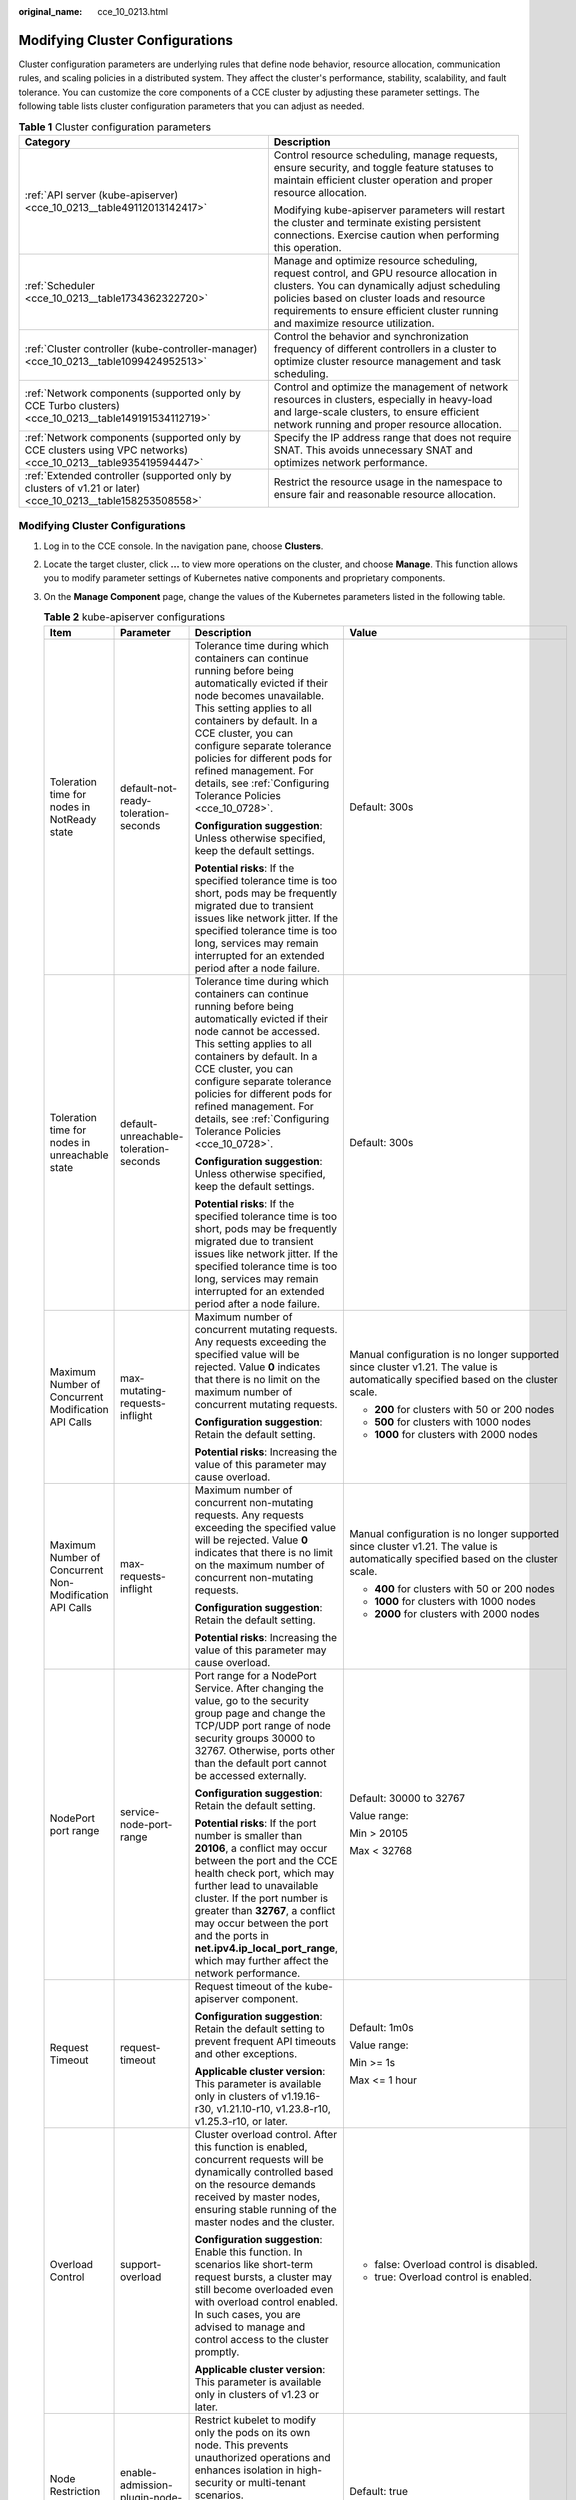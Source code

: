 :original_name: cce_10_0213.html

.. _cce_10_0213:

Modifying Cluster Configurations
================================

Cluster configuration parameters are underlying rules that define node behavior, resource allocation, communication rules, and scaling policies in a distributed system. They affect the cluster's performance, stability, scalability, and fault tolerance. You can customize the core components of a CCE cluster by adjusting these parameter settings. The following table lists cluster configuration parameters that you can adjust as needed.

.. table:: **Table 1** Cluster configuration parameters

   +----------------------------------------------------------------------------------------------------------------+---------------------------------------------------------------------------------------------------------------------------------------------------------------------------------------------------------------------------------------------------------------------------+
   | Category                                                                                                       | Description                                                                                                                                                                                                                                                               |
   +================================================================================================================+===========================================================================================================================================================================================================================================================================+
   | :ref:`API server (kube-apiserver) <cce_10_0213__table49112013142417>`                                          | Control resource scheduling, manage requests, ensure security, and toggle feature statuses to maintain efficient cluster operation and proper resource allocation.                                                                                                        |
   |                                                                                                                |                                                                                                                                                                                                                                                                           |
   |                                                                                                                | Modifying kube-apiserver parameters will restart the cluster and terminate existing persistent connections. Exercise caution when performing this operation.                                                                                                              |
   +----------------------------------------------------------------------------------------------------------------+---------------------------------------------------------------------------------------------------------------------------------------------------------------------------------------------------------------------------------------------------------------------------+
   | :ref:`Scheduler <cce_10_0213__table1734362322720>`                                                             | Manage and optimize resource scheduling, request control, and GPU resource allocation in clusters. You can dynamically adjust scheduling policies based on cluster loads and resource requirements to ensure efficient cluster running and maximize resource utilization. |
   +----------------------------------------------------------------------------------------------------------------+---------------------------------------------------------------------------------------------------------------------------------------------------------------------------------------------------------------------------------------------------------------------------+
   | :ref:`Cluster controller (kube-controller-manager) <cce_10_0213__table1099424952513>`                          | Control the behavior and synchronization frequency of different controllers in a cluster to optimize cluster resource management and task scheduling.                                                                                                                     |
   +----------------------------------------------------------------------------------------------------------------+---------------------------------------------------------------------------------------------------------------------------------------------------------------------------------------------------------------------------------------------------------------------------+
   | :ref:`Network components (supported only by CCE Turbo clusters) <cce_10_0213__table149191534112719>`           | Control and optimize the management of network resources in clusters, especially in heavy-load and large-scale clusters, to ensure efficient network running and proper resource allocation.                                                                              |
   +----------------------------------------------------------------------------------------------------------------+---------------------------------------------------------------------------------------------------------------------------------------------------------------------------------------------------------------------------------------------------------------------------+
   | :ref:`Network components (supported only by CCE clusters using VPC networks) <cce_10_0213__table935419594447>` | Specify the IP address range that does not require SNAT. This avoids unnecessary SNAT and optimizes network performance.                                                                                                                                                  |
   +----------------------------------------------------------------------------------------------------------------+---------------------------------------------------------------------------------------------------------------------------------------------------------------------------------------------------------------------------------------------------------------------------+
   | :ref:`Extended controller (supported only by clusters of v1.21 or later) <cce_10_0213__table158253508558>`     | Restrict the resource usage in the namespace to ensure fair and reasonable resource allocation.                                                                                                                                                                           |
   +----------------------------------------------------------------------------------------------------------------+---------------------------------------------------------------------------------------------------------------------------------------------------------------------------------------------------------------------------------------------------------------------------+


Modifying Cluster Configurations
--------------------------------

#. Log in to the CCE console. In the navigation pane, choose **Clusters**.

#. Locate the target cluster, click **...** to view more operations on the cluster, and choose **Manage**. This function allows you to modify parameter settings of Kubernetes native components and proprietary components.

#. On the **Manage Component** page, change the values of the Kubernetes parameters listed in the following table.

   .. _cce_10_0213__table49112013142417:

   .. table:: **Table 2** kube-apiserver configurations

      +---------------------------------------------------------+----------------------------------------------------+---------------------------------------------------------------------------------------------------------------------------------------------------------------------------------------------------------------------------------------------------------------------------------------------------------------------------------------------------------------------------------+-----------------------------------------------------------------------------------------------------------------------------------+
      | Item                                                    | Parameter                                          | Description                                                                                                                                                                                                                                                                                                                                                                     | Value                                                                                                                             |
      +=========================================================+====================================================+=================================================================================================================================================================================================================================================================================================================================================================================+===================================================================================================================================+
      | Toleration time for nodes in NotReady state             | default-not-ready-toleration-seconds               | Tolerance time during which containers can continue running before being automatically evicted if their node becomes unavailable. This setting applies to all containers by default. In a CCE cluster, you can configure separate tolerance policies for different pods for refined management. For details, see :ref:`Configuring Tolerance Policies <cce_10_0728>`.           | Default: 300s                                                                                                                     |
      |                                                         |                                                    |                                                                                                                                                                                                                                                                                                                                                                                 |                                                                                                                                   |
      |                                                         |                                                    | **Configuration suggestion**: Unless otherwise specified, keep the default settings.                                                                                                                                                                                                                                                                                            |                                                                                                                                   |
      |                                                         |                                                    |                                                                                                                                                                                                                                                                                                                                                                                 |                                                                                                                                   |
      |                                                         |                                                    | **Potential risks**: If the specified tolerance time is too short, pods may be frequently migrated due to transient issues like network jitter. If the specified tolerance time is too long, services may remain interrupted for an extended period after a node failure.                                                                                                       |                                                                                                                                   |
      +---------------------------------------------------------+----------------------------------------------------+---------------------------------------------------------------------------------------------------------------------------------------------------------------------------------------------------------------------------------------------------------------------------------------------------------------------------------------------------------------------------------+-----------------------------------------------------------------------------------------------------------------------------------+
      | Toleration time for nodes in unreachable state          | default-unreachable-toleration-seconds             | Tolerance time during which containers can continue running before being automatically evicted if their node cannot be accessed. This setting applies to all containers by default. In a CCE cluster, you can configure separate tolerance policies for different pods for refined management. For details, see :ref:`Configuring Tolerance Policies <cce_10_0728>`.            | Default: 300s                                                                                                                     |
      |                                                         |                                                    |                                                                                                                                                                                                                                                                                                                                                                                 |                                                                                                                                   |
      |                                                         |                                                    | **Configuration suggestion**: Unless otherwise specified, keep the default settings.                                                                                                                                                                                                                                                                                            |                                                                                                                                   |
      |                                                         |                                                    |                                                                                                                                                                                                                                                                                                                                                                                 |                                                                                                                                   |
      |                                                         |                                                    | **Potential risks**: If the specified tolerance time is too short, pods may be frequently migrated due to transient issues like network jitter. If the specified tolerance time is too long, services may remain interrupted for an extended period after a node failure.                                                                                                       |                                                                                                                                   |
      +---------------------------------------------------------+----------------------------------------------------+---------------------------------------------------------------------------------------------------------------------------------------------------------------------------------------------------------------------------------------------------------------------------------------------------------------------------------------------------------------------------------+-----------------------------------------------------------------------------------------------------------------------------------+
      | Maximum Number of Concurrent Modification API Calls     | max-mutating-requests-inflight                     | Maximum number of concurrent mutating requests. Any requests exceeding the specified value will be rejected. Value **0** indicates that there is no limit on the maximum number of concurrent mutating requests.                                                                                                                                                                | Manual configuration is no longer supported since cluster v1.21. The value is automatically specified based on the cluster scale. |
      |                                                         |                                                    |                                                                                                                                                                                                                                                                                                                                                                                 |                                                                                                                                   |
      |                                                         |                                                    | **Configuration suggestion**: Retain the default setting.                                                                                                                                                                                                                                                                                                                       | -  **200** for clusters with 50 or 200 nodes                                                                                      |
      |                                                         |                                                    |                                                                                                                                                                                                                                                                                                                                                                                 | -  **500** for clusters with 1000 nodes                                                                                           |
      |                                                         |                                                    | **Potential risks**: Increasing the value of this parameter may cause overload.                                                                                                                                                                                                                                                                                                 | -  **1000** for clusters with 2000 nodes                                                                                          |
      +---------------------------------------------------------+----------------------------------------------------+---------------------------------------------------------------------------------------------------------------------------------------------------------------------------------------------------------------------------------------------------------------------------------------------------------------------------------------------------------------------------------+-----------------------------------------------------------------------------------------------------------------------------------+
      | Maximum Number of Concurrent Non-Modification API Calls | max-requests-inflight                              | Maximum number of concurrent non-mutating requests. Any requests exceeding the specified value will be rejected. Value **0** indicates that there is no limit on the maximum number of concurrent non-mutating requests.                                                                                                                                                        | Manual configuration is no longer supported since cluster v1.21. The value is automatically specified based on the cluster scale. |
      |                                                         |                                                    |                                                                                                                                                                                                                                                                                                                                                                                 |                                                                                                                                   |
      |                                                         |                                                    | **Configuration suggestion**: Retain the default setting.                                                                                                                                                                                                                                                                                                                       | -  **400** for clusters with 50 or 200 nodes                                                                                      |
      |                                                         |                                                    |                                                                                                                                                                                                                                                                                                                                                                                 | -  **1000** for clusters with 1000 nodes                                                                                          |
      |                                                         |                                                    | **Potential risks**: Increasing the value of this parameter may cause overload.                                                                                                                                                                                                                                                                                                 | -  **2000** for clusters with 2000 nodes                                                                                          |
      +---------------------------------------------------------+----------------------------------------------------+---------------------------------------------------------------------------------------------------------------------------------------------------------------------------------------------------------------------------------------------------------------------------------------------------------------------------------------------------------------------------------+-----------------------------------------------------------------------------------------------------------------------------------+
      | NodePort port range                                     | service-node-port-range                            | Port range for a NodePort Service. After changing the value, go to the security group page and change the TCP/UDP port range of node security groups 30000 to 32767. Otherwise, ports other than the default port cannot be accessed externally.                                                                                                                                | Default: 30000 to 32767                                                                                                           |
      |                                                         |                                                    |                                                                                                                                                                                                                                                                                                                                                                                 |                                                                                                                                   |
      |                                                         |                                                    | **Configuration suggestion**: Retain the default setting.                                                                                                                                                                                                                                                                                                                       | Value range:                                                                                                                      |
      |                                                         |                                                    |                                                                                                                                                                                                                                                                                                                                                                                 |                                                                                                                                   |
      |                                                         |                                                    | **Potential risks**: If the port number is smaller than **20106**, a conflict may occur between the port and the CCE health check port, which may further lead to unavailable cluster. If the port number is greater than **32767**, a conflict may occur between the port and the ports in **net.ipv4.ip_local_port_range**, which may further affect the network performance. | Min > 20105                                                                                                                       |
      |                                                         |                                                    |                                                                                                                                                                                                                                                                                                                                                                                 |                                                                                                                                   |
      |                                                         |                                                    |                                                                                                                                                                                                                                                                                                                                                                                 | Max < 32768                                                                                                                       |
      +---------------------------------------------------------+----------------------------------------------------+---------------------------------------------------------------------------------------------------------------------------------------------------------------------------------------------------------------------------------------------------------------------------------------------------------------------------------------------------------------------------------+-----------------------------------------------------------------------------------------------------------------------------------+
      | Request Timeout                                         | request-timeout                                    | Request timeout of the kube-apiserver component.                                                                                                                                                                                                                                                                                                                                | Default: 1m0s                                                                                                                     |
      |                                                         |                                                    |                                                                                                                                                                                                                                                                                                                                                                                 |                                                                                                                                   |
      |                                                         |                                                    | **Configuration suggestion**: Retain the default setting to prevent frequent API timeouts and other exceptions.                                                                                                                                                                                                                                                                 | Value range:                                                                                                                      |
      |                                                         |                                                    |                                                                                                                                                                                                                                                                                                                                                                                 |                                                                                                                                   |
      |                                                         |                                                    | **Applicable cluster version**: This parameter is available only in clusters of v1.19.16-r30, v1.21.10-r10, v1.23.8-r10, v1.25.3-r10, or later.                                                                                                                                                                                                                                 | Min >= 1s                                                                                                                         |
      |                                                         |                                                    |                                                                                                                                                                                                                                                                                                                                                                                 |                                                                                                                                   |
      |                                                         |                                                    |                                                                                                                                                                                                                                                                                                                                                                                 | Max <= 1 hour                                                                                                                     |
      +---------------------------------------------------------+----------------------------------------------------+---------------------------------------------------------------------------------------------------------------------------------------------------------------------------------------------------------------------------------------------------------------------------------------------------------------------------------------------------------------------------------+-----------------------------------------------------------------------------------------------------------------------------------+
      | Overload Control                                        | support-overload                                   | Cluster overload control. After this function is enabled, concurrent requests will be dynamically controlled based on the resource demands received by master nodes, ensuring stable running of the master nodes and the cluster.                                                                                                                                               | -  false: Overload control is disabled.                                                                                           |
      |                                                         |                                                    |                                                                                                                                                                                                                                                                                                                                                                                 | -  true: Overload control is enabled.                                                                                             |
      |                                                         |                                                    | **Configuration suggestion**: Enable this function. In scenarios like short-term request bursts, a cluster may still become overloaded even with overload control enabled. In such cases, you are advised to manage and control access to the cluster promptly.                                                                                                                 |                                                                                                                                   |
      |                                                         |                                                    |                                                                                                                                                                                                                                                                                                                                                                                 |                                                                                                                                   |
      |                                                         |                                                    | **Applicable cluster version**: This parameter is available only in clusters of v1.23 or later.                                                                                                                                                                                                                                                                                 |                                                                                                                                   |
      +---------------------------------------------------------+----------------------------------------------------+---------------------------------------------------------------------------------------------------------------------------------------------------------------------------------------------------------------------------------------------------------------------------------------------------------------------------------------------------------------------------------+-----------------------------------------------------------------------------------------------------------------------------------+
      | Node Restriction Add-on                                 | enable-admission-plugin-node-restriction           | Restrict kubelet to modify only the pods on its own node. This prevents unauthorized operations and enhances isolation in high-security or multi-tenant scenarios.                                                                                                                                                                                                              | Default: true                                                                                                                     |
      |                                                         |                                                    |                                                                                                                                                                                                                                                                                                                                                                                 |                                                                                                                                   |
      |                                                         |                                                    | **Applicable cluster version**: This parameter is available only in clusters of v1.23.14-r0, v1.25.9-r0, v1.27.6-r0, v1.28.4-r0, or later.                                                                                                                                                                                                                                      |                                                                                                                                   |
      +---------------------------------------------------------+----------------------------------------------------+---------------------------------------------------------------------------------------------------------------------------------------------------------------------------------------------------------------------------------------------------------------------------------------------------------------------------------------------------------------------------------+-----------------------------------------------------------------------------------------------------------------------------------+
      | Pod Node Selector Add-on                                | enable-admission-plugin-pod-node-selector          | Allow cluster administrators to configure default node selectors through namespace annotations. In this way, pods run only on specific nodes and configurations are simplified.                                                                                                                                                                                                 | Default: true                                                                                                                     |
      |                                                         |                                                    |                                                                                                                                                                                                                                                                                                                                                                                 |                                                                                                                                   |
      |                                                         |                                                    | **Applicable cluster version**: This parameter is available only in clusters of v1.23.14-r0, v1.25.9-r0, v1.27.6-r0, v1.28.4-r0, or later.                                                                                                                                                                                                                                      |                                                                                                                                   |
      +---------------------------------------------------------+----------------------------------------------------+---------------------------------------------------------------------------------------------------------------------------------------------------------------------------------------------------------------------------------------------------------------------------------------------------------------------------------------------------------------------------------+-----------------------------------------------------------------------------------------------------------------------------------+
      | Pod Toleration Limit Add-on                             | enable-admission-plugin-pod-toleration-restriction | Allow cluster administrators to configure default pod toleration values and limits through namespaces. This enables fine-grained control over pod scheduling and protects key resources.                                                                                                                                                                                        | Default: false                                                                                                                    |
      |                                                         |                                                    |                                                                                                                                                                                                                                                                                                                                                                                 |                                                                                                                                   |
      |                                                         |                                                    | **Applicable cluster version**: This parameter is available only in clusters of v1.23.14-r0, v1.25.9-r0, v1.27.6-r0, v1.28.4-r0, or later.                                                                                                                                                                                                                                      |                                                                                                                                   |
      +---------------------------------------------------------+----------------------------------------------------+---------------------------------------------------------------------------------------------------------------------------------------------------------------------------------------------------------------------------------------------------------------------------------------------------------------------------------------------------------------------------------+-----------------------------------------------------------------------------------------------------------------------------------+
      | API Audience Settings                                   | api-audiences                                      | Specify the audiences associated with a ServiceAccount token in service account token volume projection. For details, see the `official document <https://kubernetes.io/docs/tasks/configure-pod-container/configure-service-account/#serviceaccount-token-volume-projection>`__.                                                                                               | Default value: "https://kubernetes.default.svc.cluster.local"                                                                     |
      |                                                         |                                                    |                                                                                                                                                                                                                                                                                                                                                                                 |                                                                                                                                   |
      |                                                         |                                                    | **Configuration suggestion**: Retain the default setting. To ensure the proper running of the original service account authentication, add audiences instead of deleting existing ones when configuring this parameter.                                                                                                                                                         | Multiple values can be configured, which are separated by commas (,).                                                             |
      |                                                         |                                                    |                                                                                                                                                                                                                                                                                                                                                                                 |                                                                                                                                   |
      |                                                         |                                                    | **Potential risks**: Deleting the original configuration that is still in use or setting it to an incorrect URL may result in a service account authentication failure.                                                                                                                                                                                                         |                                                                                                                                   |
      |                                                         |                                                    |                                                                                                                                                                                                                                                                                                                                                                                 |                                                                                                                                   |
      |                                                         |                                                    | **Applicable cluster version**: This parameter is available only in clusters of v1.23.16-r0, v1.25.11-r0, v1.27.8-r0, v1.28.6-r0, v1.29.2-r0, or later.                                                                                                                                                                                                                         |                                                                                                                                   |
      +---------------------------------------------------------+----------------------------------------------------+---------------------------------------------------------------------------------------------------------------------------------------------------------------------------------------------------------------------------------------------------------------------------------------------------------------------------------------------------------------------------------+-----------------------------------------------------------------------------------------------------------------------------------+
      | Service Account Token Issuer Identity                   | service-account-issuer                             | Entity identifier for issuing a service account token, which is the value identified by the **iss** field in the payload of the service account token.                                                                                                                                                                                                                          | Default value: "https://kubernetes.default.svc.cluster.local"                                                                     |
      |                                                         |                                                    |                                                                                                                                                                                                                                                                                                                                                                                 |                                                                                                                                   |
      |                                                         |                                                    | **Configuration suggestion**: Ensure the configured issuer URL can be accessed in the cluster and trusted by the authentication system in the cluster.                                                                                                                                                                                                                          | Multiple values can be configured, which are separated by commas (,).                                                             |
      |                                                         |                                                    |                                                                                                                                                                                                                                                                                                                                                                                 |                                                                                                                                   |
      |                                                         |                                                    | **Potential risks**: If your specified issuer URL is untrusted or inaccessible, the authentication process based on the service account may fail.                                                                                                                                                                                                                               |                                                                                                                                   |
      |                                                         |                                                    |                                                                                                                                                                                                                                                                                                                                                                                 |                                                                                                                                   |
      |                                                         |                                                    | **Applicable cluster version**: This parameter is available only in clusters of v1.23.16-r0, v1.25.11-r0, v1.27.8-r0, v1.28.6-r0, v1.29.2-r0, or later.                                                                                                                                                                                                                         |                                                                                                                                   |
      +---------------------------------------------------------+----------------------------------------------------+---------------------------------------------------------------------------------------------------------------------------------------------------------------------------------------------------------------------------------------------------------------------------------------------------------------------------------------------------------------------------------+-----------------------------------------------------------------------------------------------------------------------------------+

   .. _cce_10_0213__table1734362322720:

   .. table:: **Table 3** Scheduler configurations

      +---------------------------------------------+------------------+-------------------------------------------------------------------------------------------------------------------------------------------------------------------+-----------------------------------------------------------------------------------------+
      | Item                                        | Parameter        | Description                                                                                                                                                       | Value                                                                                   |
      +=============================================+==================+===================================================================================================================================================================+=========================================================================================+
      | QPS for communicating with kube-apiserver   | kube-api-qps     | QPS for communicating with kube-apiserver.                                                                                                                        | -  If the number of nodes in a cluster is less than 1000, the default value is **100**. |
      |                                             |                  |                                                                                                                                                                   | -  If the number of nodes in a cluster is 1000 or more, the default value is **200**.   |
      +---------------------------------------------+------------------+-------------------------------------------------------------------------------------------------------------------------------------------------------------------+-----------------------------------------------------------------------------------------+
      | Burst for communicating with kube-apiserver | kube-api-burst   | Burst QPS for communicating with kube-apiserver.                                                                                                                  | -  If the number of nodes in a cluster is less than 1000, the default value is **100**. |
      |                                             |                  |                                                                                                                                                                   | -  If the number of nodes in a cluster is 1000 or more, the default value is **200**.   |
      +---------------------------------------------+------------------+-------------------------------------------------------------------------------------------------------------------------------------------------------------------+-----------------------------------------------------------------------------------------+
      | Whether to enable GPU sharing               | enable-gpu-share | Determine whether to enable GPU sharing as needed.                                                                                                                | Default: true                                                                           |
      |                                             |                  |                                                                                                                                                                   |                                                                                         |
      |                                             |                  | -  When disabled, ensure that pods in the cluster cannot use shared GPUs (no **cce.io/gpu-decision** annotation in pods) and that GPU virtualization is disabled. |                                                                                         |
      |                                             |                  | -  When enabled, ensure that there is a **cce.io/gpu-decision** annotation on all pods that use GPU resources in the cluster.                                     |                                                                                         |
      |                                             |                  |                                                                                                                                                                   |                                                                                         |
      |                                             |                  | **Applicable cluster version**: This parameter is available only in clusters of v1.23.7-r10, v1.25.3-r0, or later.                                                |                                                                                         |
      +---------------------------------------------+------------------+-------------------------------------------------------------------------------------------------------------------------------------------------------------------+-----------------------------------------------------------------------------------------+

   .. _cce_10_0213__table1099424952513:

   .. table:: **Table 4** kube-controller-manager configurations

      +-----------------------------------------------------------------------------------------------------+--------------------------------------------------------------------+-------------------------------------------------------------------------------------------------------------------------------------------------------------------------------------------------------------------------------------------------------------------------------------------------------------------------------------------------------------------------------------------------------+----------------------------------------------------------------------------------------------------------------------------------+
      | Item                                                                                                | Parameter                                                          | Description                                                                                                                                                                                                                                                                                                                                                                                           | Value                                                                                                                            |
      +=====================================================================================================+====================================================================+=======================================================================================================================================================================================================================================================================================================================================================================================================+==================================================================================================================================+
      | Number of concurrent processing of deployment                                                       | concurrent-deployment-syncs                                        | Number of deployment objects that are allowed to sync concurrently                                                                                                                                                                                                                                                                                                                                    | Default: 5                                                                                                                       |
      +-----------------------------------------------------------------------------------------------------+--------------------------------------------------------------------+-------------------------------------------------------------------------------------------------------------------------------------------------------------------------------------------------------------------------------------------------------------------------------------------------------------------------------------------------------------------------------------------------------+----------------------------------------------------------------------------------------------------------------------------------+
      | Concurrent processing number of endpoint                                                            | concurrent-endpoint-syncs                                          | Number of service endpoint syncing operations that will be done concurrently                                                                                                                                                                                                                                                                                                                          | Default: 5                                                                                                                       |
      +-----------------------------------------------------------------------------------------------------+--------------------------------------------------------------------+-------------------------------------------------------------------------------------------------------------------------------------------------------------------------------------------------------------------------------------------------------------------------------------------------------------------------------------------------------------------------------------------------------+----------------------------------------------------------------------------------------------------------------------------------+
      | Concurrent number of garbage collectors                                                             | concurrent-gc-syncs                                                | Number of garbage collector workers that can be synchronized concurrently                                                                                                                                                                                                                                                                                                                             | Default: 20                                                                                                                      |
      +-----------------------------------------------------------------------------------------------------+--------------------------------------------------------------------+-------------------------------------------------------------------------------------------------------------------------------------------------------------------------------------------------------------------------------------------------------------------------------------------------------------------------------------------------------------------------------------------------------+----------------------------------------------------------------------------------------------------------------------------------+
      | Number of job objects allowed to sync simultaneously                                                | concurrent-job-syncs                                               | Number of job objects that can be synchronized concurrently                                                                                                                                                                                                                                                                                                                                           | Default: 5                                                                                                                       |
      +-----------------------------------------------------------------------------------------------------+--------------------------------------------------------------------+-------------------------------------------------------------------------------------------------------------------------------------------------------------------------------------------------------------------------------------------------------------------------------------------------------------------------------------------------------------------------------------------------------+----------------------------------------------------------------------------------------------------------------------------------+
      | Number of CronJob objects allowed to sync simultaneously                                            | concurrent-cron-job-syncs                                          | Number of scheduled jobs that can be synchronized concurrently                                                                                                                                                                                                                                                                                                                                        | Default: 5                                                                                                                       |
      +-----------------------------------------------------------------------------------------------------+--------------------------------------------------------------------+-------------------------------------------------------------------------------------------------------------------------------------------------------------------------------------------------------------------------------------------------------------------------------------------------------------------------------------------------------------------------------------------------------+----------------------------------------------------------------------------------------------------------------------------------+
      | Number of concurrent processing of namespace                                                        | concurrent-namespace-syncs                                         | Number of namespace objects that can be synchronized concurrently                                                                                                                                                                                                                                                                                                                                     | Default: 10                                                                                                                      |
      +-----------------------------------------------------------------------------------------------------+--------------------------------------------------------------------+-------------------------------------------------------------------------------------------------------------------------------------------------------------------------------------------------------------------------------------------------------------------------------------------------------------------------------------------------------------------------------------------------------+----------------------------------------------------------------------------------------------------------------------------------+
      | Concurrent processing number of replicaset                                                          | concurrent-replicaset-syncs                                        | Number of replica sets that can be synchronized concurrently                                                                                                                                                                                                                                                                                                                                          | Default: 5                                                                                                                       |
      +-----------------------------------------------------------------------------------------------------+--------------------------------------------------------------------+-------------------------------------------------------------------------------------------------------------------------------------------------------------------------------------------------------------------------------------------------------------------------------------------------------------------------------------------------------------------------------------------------------+----------------------------------------------------------------------------------------------------------------------------------+
      | Number of concurrent processing of resource quota                                                   | concurrent-resource-quota-syncs                                    | Number of resource quotas that can be synchronized concurrently                                                                                                                                                                                                                                                                                                                                       | Default: 5                                                                                                                       |
      +-----------------------------------------------------------------------------------------------------+--------------------------------------------------------------------+-------------------------------------------------------------------------------------------------------------------------------------------------------------------------------------------------------------------------------------------------------------------------------------------------------------------------------------------------------------------------------------------------------+----------------------------------------------------------------------------------------------------------------------------------+
      | Service                                                                                             | concurrent-service-syncs                                           | Number of services that can be synchronized concurrently                                                                                                                                                                                                                                                                                                                                              | Default: 10                                                                                                                      |
      +-----------------------------------------------------------------------------------------------------+--------------------------------------------------------------------+-------------------------------------------------------------------------------------------------------------------------------------------------------------------------------------------------------------------------------------------------------------------------------------------------------------------------------------------------------------------------------------------------------+----------------------------------------------------------------------------------------------------------------------------------+
      | Concurrent processing number of serviceaccount-token                                                | concurrent-serviceaccount-token-syncs                              | Number of service account token objects that can be synchronized concurrently                                                                                                                                                                                                                                                                                                                         | Default: 5                                                                                                                       |
      +-----------------------------------------------------------------------------------------------------+--------------------------------------------------------------------+-------------------------------------------------------------------------------------------------------------------------------------------------------------------------------------------------------------------------------------------------------------------------------------------------------------------------------------------------------------------------------------------------------+----------------------------------------------------------------------------------------------------------------------------------+
      | Concurrent processing of ttl-after-finished                                                         | concurrent-ttl-after-finished-syncs                                | Number of **ttl-after-finished-controller** workers that can be synchronized concurrently                                                                                                                                                                                                                                                                                                             | Default: 5                                                                                                                       |
      +-----------------------------------------------------------------------------------------------------+--------------------------------------------------------------------+-------------------------------------------------------------------------------------------------------------------------------------------------------------------------------------------------------------------------------------------------------------------------------------------------------------------------------------------------------------------------------------------------------+----------------------------------------------------------------------------------------------------------------------------------+
      | RC                                                                                                  | concurrent_rc_syncs (used in clusters of v1.19 or earlier)         | Number of replication controllers that can be synchronized concurrently                                                                                                                                                                                                                                                                                                                               | Default: 5                                                                                                                       |
      |                                                                                                     |                                                                    |                                                                                                                                                                                                                                                                                                                                                                                                       |                                                                                                                                  |
      |                                                                                                     | concurrent-rc-syncs (used in clusters of v1.21 through v1.25.3-r0) | This parameter is deprecated in clusters of v1.25.3-r0 and later versions.                                                                                                                                                                                                                                                                                                                            |                                                                                                                                  |
      +-----------------------------------------------------------------------------------------------------+--------------------------------------------------------------------+-------------------------------------------------------------------------------------------------------------------------------------------------------------------------------------------------------------------------------------------------------------------------------------------------------------------------------------------------------------------------------------------------------+----------------------------------------------------------------------------------------------------------------------------------+
      | HPA                                                                                                 | concurrent-horizontal-pod-autoscaler-syncs                         | Number of HPA auto scaling requests that can be concurrently processed                                                                                                                                                                                                                                                                                                                                | Default 1 for clusters earlier than v1.27 and 5 for clusters of v1.27 or later                                                   |
      |                                                                                                     |                                                                    |                                                                                                                                                                                                                                                                                                                                                                                                       |                                                                                                                                  |
      |                                                                                                     |                                                                    |                                                                                                                                                                                                                                                                                                                                                                                                       | Value range: 1 to 50                                                                                                             |
      +-----------------------------------------------------------------------------------------------------+--------------------------------------------------------------------+-------------------------------------------------------------------------------------------------------------------------------------------------------------------------------------------------------------------------------------------------------------------------------------------------------------------------------------------------------------------------------------------------------+----------------------------------------------------------------------------------------------------------------------------------+
      | Cluster elastic computing period                                                                    | horizontal-pod-autoscaler-sync-period                              | Period for the horizontal pod autoscaler to perform auto scaling on pods. A smaller value will result in a faster auto scaling response and higher CPU load.                                                                                                                                                                                                                                          | Default: 15 seconds                                                                                                              |
      |                                                                                                     |                                                                    |                                                                                                                                                                                                                                                                                                                                                                                                       |                                                                                                                                  |
      |                                                                                                     |                                                                    | **Configuration suggestion**: Retain the default setting.                                                                                                                                                                                                                                                                                                                                             |                                                                                                                                  |
      |                                                                                                     |                                                                    |                                                                                                                                                                                                                                                                                                                                                                                                       |                                                                                                                                  |
      |                                                                                                     |                                                                    | **Potential risks**: A lengthy period can cause the controller to respond slowly, while a short period may overload the cluster control plane.                                                                                                                                                                                                                                                        |                                                                                                                                  |
      +-----------------------------------------------------------------------------------------------------+--------------------------------------------------------------------+-------------------------------------------------------------------------------------------------------------------------------------------------------------------------------------------------------------------------------------------------------------------------------------------------------------------------------------------------------------------------------------------------------+----------------------------------------------------------------------------------------------------------------------------------+
      | Horizontal Pod Scaling Tolerance                                                                    | horizontal-pod-autoscaler-tolerance                                | The configuration determines how quickly HPA will act to auto scaling policies. If the parameter is set to **0**, auto scaling will be triggered immediately when the related metrics are met.                                                                                                                                                                                                        | Default: 0.1                                                                                                                     |
      |                                                                                                     |                                                                    |                                                                                                                                                                                                                                                                                                                                                                                                       |                                                                                                                                  |
      |                                                                                                     |                                                                    | **Configuration suggestion**: Configure this parameter based on service resource usage. If the service resource usage increases sharply over time, configure a tolerance to prevent unexpected auto scaling in short-term high-resource usage scenarios.                                                                                                                                              |                                                                                                                                  |
      +-----------------------------------------------------------------------------------------------------+--------------------------------------------------------------------+-------------------------------------------------------------------------------------------------------------------------------------------------------------------------------------------------------------------------------------------------------------------------------------------------------------------------------------------------------------------------------------------------------+----------------------------------------------------------------------------------------------------------------------------------+
      | HPA CPU Initialization Period                                                                       | horizontal-pod-autoscaler-cpu-initialization-period                | The built-in delay of the HPA for collecting CPU usage after pods start. You can use this parameter to filter out unstable CPU usage data during the early stage of pod startup. This helps prevent incorrect scaling decisions based on momentary peak values.                                                                                                                                       | Default: 5 minutes                                                                                                               |
      |                                                                                                     |                                                                    |                                                                                                                                                                                                                                                                                                                                                                                                       |                                                                                                                                  |
      |                                                                                                     |                                                                    | **Configuration suggestion**: If HPA makes an incorrect scaling decision due to fluctuating CPU usage during pod startup, increase the value of this parameter.                                                                                                                                                                                                                                       |                                                                                                                                  |
      |                                                                                                     |                                                                    |                                                                                                                                                                                                                                                                                                                                                                                                       |                                                                                                                                  |
      |                                                                                                     |                                                                    | **Potential risks**: A small parameter value may trigger unnecessary scaling based on peak CPU usage, while a large value may cause delayed scaling.                                                                                                                                                                                                                                                  |                                                                                                                                  |
      |                                                                                                     |                                                                    |                                                                                                                                                                                                                                                                                                                                                                                                       |                                                                                                                                  |
      |                                                                                                     |                                                                    | **Applicable cluster version**: This parameter is available only in clusters of v1.23.16-r0, v1.25.11-r0, v1.27.8-r0, v1.28.6-r0, v1.29.2-r0, or later.                                                                                                                                                                                                                                               |                                                                                                                                  |
      +-----------------------------------------------------------------------------------------------------+--------------------------------------------------------------------+-------------------------------------------------------------------------------------------------------------------------------------------------------------------------------------------------------------------------------------------------------------------------------------------------------------------------------------------------------------------------------------------------------+----------------------------------------------------------------------------------------------------------------------------------+
      | HPA Initial Readiness Delay                                                                         | horizontal-pod-autoscaler-initial-readiness-delay                  | The waiting time before the HPA starts automatic scaling based on pod readiness.                                                                                                                                                                                                                                                                                                                      | Default: 30s                                                                                                                     |
      |                                                                                                     |                                                                    |                                                                                                                                                                                                                                                                                                                                                                                                       |                                                                                                                                  |
      |                                                                                                     |                                                                    | **Configuration suggestion**: To prevent HPA misjudgment caused by pod readiness fluctuations after startup, increase the value of this parameter.                                                                                                                                                                                                                                                    |                                                                                                                                  |
      |                                                                                                     |                                                                    |                                                                                                                                                                                                                                                                                                                                                                                                       |                                                                                                                                  |
      |                                                                                                     |                                                                    | **Potential risks**: If this parameter is set to a small value, an unnecessary scale-out may occur due to CPU data fluctuations when the pod is just ready. If it is set to a large value, the HPA may not respond quickly enough in situations requiring rapid scaling.                                                                                                                              |                                                                                                                                  |
      |                                                                                                     |                                                                    |                                                                                                                                                                                                                                                                                                                                                                                                       |                                                                                                                                  |
      |                                                                                                     |                                                                    | **Applicable cluster version**: This parameter is available only in clusters of v1.23.16-r0, v1.25.11-r0, v1.27.8-r0, v1.28.6-r0, v1.29.2-r0, or later.                                                                                                                                                                                                                                               |                                                                                                                                  |
      +-----------------------------------------------------------------------------------------------------+--------------------------------------------------------------------+-------------------------------------------------------------------------------------------------------------------------------------------------------------------------------------------------------------------------------------------------------------------------------------------------------------------------------------------------------------------------------------------------------+----------------------------------------------------------------------------------------------------------------------------------+
      | QPS for communicating with kube-apiserver                                                           | kube-api-qps                                                       | QPS for communicating with kube-apiserver                                                                                                                                                                                                                                                                                                                                                             | -  If the number of nodes in a cluster is less than 1000, the default value is **100**.                                          |
      |                                                                                                     |                                                                    |                                                                                                                                                                                                                                                                                                                                                                                                       | -  If the number of nodes in a cluster is 1000 or more, the default value is **200**.                                            |
      +-----------------------------------------------------------------------------------------------------+--------------------------------------------------------------------+-------------------------------------------------------------------------------------------------------------------------------------------------------------------------------------------------------------------------------------------------------------------------------------------------------------------------------------------------------------------------------------------------------+----------------------------------------------------------------------------------------------------------------------------------+
      | Burst for communicating with kube-apiserver                                                         | kube-api-burst                                                     | Burst QPS for communicating with kube-apiserver                                                                                                                                                                                                                                                                                                                                                       | -  If the number of nodes in a cluster is less than 1000, the default value is **100**.                                          |
      |                                                                                                     |                                                                    |                                                                                                                                                                                                                                                                                                                                                                                                       | -  If the number of nodes in a cluster is 1000 or more, the default value is **200**.                                            |
      +-----------------------------------------------------------------------------------------------------+--------------------------------------------------------------------+-------------------------------------------------------------------------------------------------------------------------------------------------------------------------------------------------------------------------------------------------------------------------------------------------------------------------------------------------------------------------------------------------------+----------------------------------------------------------------------------------------------------------------------------------+
      | The maximum number of terminated pods that can be kept before the Pod GC deletes the terminated pod | terminated-pod-gc-threshold                                        | Number of terminated pods that can exist in a cluster. When the number of terminated pods exceeds the expected threshold, the excess terminated pods will be automatically deleted.                                                                                                                                                                                                                   | Default: 1000                                                                                                                    |
      |                                                                                                     |                                                                    |                                                                                                                                                                                                                                                                                                                                                                                                       |                                                                                                                                  |
      |                                                                                                     |                                                                    | If this parameter is set to **0**, all terminated pods will be retained.                                                                                                                                                                                                                                                                                                                              | Value range: 10 to 12500                                                                                                         |
      |                                                                                                     |                                                                    |                                                                                                                                                                                                                                                                                                                                                                                                       |                                                                                                                                  |
      |                                                                                                     |                                                                    |                                                                                                                                                                                                                                                                                                                                                                                                       | If the cluster version is v1.21.11-r40, v1.23.8-r0, v1.25.6-r0, v1.27.3-r0, or later, the value range is changed to 0 to 100000. |
      +-----------------------------------------------------------------------------------------------------+--------------------------------------------------------------------+-------------------------------------------------------------------------------------------------------------------------------------------------------------------------------------------------------------------------------------------------------------------------------------------------------------------------------------------------------------------------------------------------------+----------------------------------------------------------------------------------------------------------------------------------+
      | Unhealthy AZ Threshold                                                                              | unhealthy-zone-threshold                                           | If the number of not-ready nodes exceeds the specified threshold in a given AZ, that AZ will be marked as unhealthy. In such unhealthy AZs, the frequency of service migration for faulty nodes will be reduced to prevent further negative impacts caused by large-scale migrations during major fault scenarios.                                                                                    | Default: 0.55                                                                                                                    |
      |                                                                                                     |                                                                    |                                                                                                                                                                                                                                                                                                                                                                                                       |                                                                                                                                  |
      |                                                                                                     |                                                                    | **Configuration suggestion**: Retain the default setting.                                                                                                                                                                                                                                                                                                                                             | Value range: 0 to 1                                                                                                              |
      |                                                                                                     |                                                                    |                                                                                                                                                                                                                                                                                                                                                                                                       |                                                                                                                                  |
      |                                                                                                     |                                                                    | **Potential risks**: If the parameter is set to a large value, pods in unhealthy AZs will be migrated in a large scale, which can lead to risks such as overloading the cluster.                                                                                                                                                                                                                      |                                                                                                                                  |
      |                                                                                                     |                                                                    |                                                                                                                                                                                                                                                                                                                                                                                                       |                                                                                                                                  |
      |                                                                                                     |                                                                    | **Applicable cluster version**: This parameter is available only in clusters of v1.23.14-r0, v1.25.9-r0, v1.27.6-r0, v1.28.4-r0, or later.                                                                                                                                                                                                                                                            |                                                                                                                                  |
      +-----------------------------------------------------------------------------------------------------+--------------------------------------------------------------------+-------------------------------------------------------------------------------------------------------------------------------------------------------------------------------------------------------------------------------------------------------------------------------------------------------------------------------------------------------------------------------------------------------+----------------------------------------------------------------------------------------------------------------------------------+
      | Node Eviction Rate                                                                                  | node-eviction-rate                                                 | The maximum number of pods that can be evicted per second when a node is faulty in a healthy AZ. The default value is **0.1**, indicating that pods from at most one node can be evicted every 10 seconds.                                                                                                                                                                                            | Default: 0.1                                                                                                                     |
      |                                                                                                     |                                                                    |                                                                                                                                                                                                                                                                                                                                                                                                       |                                                                                                                                  |
      |                                                                                                     |                                                                    | **Configuration suggestion**: Ensure that the number of pods migrated in each batch does not exceed 300. If the parameter is set to a large value, the cluster may be overloaded. Additionally, if too many pods are evicted, they cannot be rescheduled, which will slow down fault recovery.                                                                                                        |                                                                                                                                  |
      |                                                                                                     |                                                                    |                                                                                                                                                                                                                                                                                                                                                                                                       |                                                                                                                                  |
      |                                                                                                     |                                                                    | **Applicable cluster version**: This parameter is available only in clusters of v1.23.14-r0, v1.25.9-r0, v1.27.6-r0, v1.28.4-r0, or later.                                                                                                                                                                                                                                                            |                                                                                                                                  |
      +-----------------------------------------------------------------------------------------------------+--------------------------------------------------------------------+-------------------------------------------------------------------------------------------------------------------------------------------------------------------------------------------------------------------------------------------------------------------------------------------------------------------------------------------------------------------------------------------------------+----------------------------------------------------------------------------------------------------------------------------------+
      | Secondary Node Eviction Rate                                                                        | secondary-node-eviction-rate                                       | The maximum number of pods that can be evicted per second when a node is faulty in an unhealthy AZ. The default value is **0.01**, indicating that pods from at most one node can be evicted every 100 seconds.                                                                                                                                                                                       | Default: 0.01                                                                                                                    |
      |                                                                                                     |                                                                    |                                                                                                                                                                                                                                                                                                                                                                                                       |                                                                                                                                  |
      |                                                                                                     |                                                                    | **Configuration suggestion**: Configure this parameter to be one-tenth of **node-eviction-rate**.                                                                                                                                                                                                                                                                                                     |                                                                                                                                  |
      |                                                                                                     |                                                                    |                                                                                                                                                                                                                                                                                                                                                                                                       |                                                                                                                                  |
      |                                                                                                     |                                                                    | **Potential risks**: For nodes in an unhealthy AZ, there is no need to set this parameter to a large value. Doing so may result in overloaded clusters.                                                                                                                                                                                                                                               |                                                                                                                                  |
      |                                                                                                     |                                                                    |                                                                                                                                                                                                                                                                                                                                                                                                       |                                                                                                                                  |
      |                                                                                                     |                                                                    | **Applicable cluster version**: This parameter is available only in clusters of v1.23.14-r0, v1.25.9-r0, v1.27.6-r0, v1.28.4-r0, or later.                                                                                                                                                                                                                                                            |                                                                                                                                  |
      +-----------------------------------------------------------------------------------------------------+--------------------------------------------------------------------+-------------------------------------------------------------------------------------------------------------------------------------------------------------------------------------------------------------------------------------------------------------------------------------------------------------------------------------------------------------------------------------------------------+----------------------------------------------------------------------------------------------------------------------------------+
      | Large Cluster Threshold                                                                             | large-cluster-size-threshold                                       | The criterion for determining whether a cluster is a large-scale cluster. If the number of nodes in a cluster exceeds the value of this parameter, the cluster is considered a large-scale cluster.                                                                                                                                                                                                   | Default: 50                                                                                                                      |
      |                                                                                                     |                                                                    |                                                                                                                                                                                                                                                                                                                                                                                                       |                                                                                                                                  |
      |                                                                                                     |                                                                    | **Configuration suggestion**: For the clusters with a large number of nodes, configure a relatively larger value than the default one for higher performance and faster responses of controllers. Retain the default value for small clusters. Before adjusting the value of this parameter in a production environment, check the impact of the change on cluster performance in a test environment. |                                                                                                                                  |
      |                                                                                                     |                                                                    |                                                                                                                                                                                                                                                                                                                                                                                                       |                                                                                                                                  |
      |                                                                                                     |                                                                    | **Potential risks**: In a large-scale cluster, kube-controller-manager adjusts specific configurations to optimize the performance of the cluster. Setting an excessively small threshold for small clusters will deteriorate the cluster performance.                                                                                                                                                |                                                                                                                                  |
      |                                                                                                     |                                                                    |                                                                                                                                                                                                                                                                                                                                                                                                       |                                                                                                                                  |
      |                                                                                                     |                                                                    | **Applicable cluster version**: This parameter is available only in clusters of v1.23.14-r0, v1.25.9-r0, v1.27.6-r0, v1.28.4-r0, or later.                                                                                                                                                                                                                                                            |                                                                                                                                  |
      +-----------------------------------------------------------------------------------------------------+--------------------------------------------------------------------+-------------------------------------------------------------------------------------------------------------------------------------------------------------------------------------------------------------------------------------------------------------------------------------------------------------------------------------------------------------------------------------------------------+----------------------------------------------------------------------------------------------------------------------------------+

   .. _cce_10_0213__table149191534112719:

   .. table:: **Table 5** Network components (supported only by CCE Turbo clusters)

      +---------------------------------------------------------------------------------+-------------------------------+------------------------------------------------------------------------------------------------------------------------------------------------------------------------------------------------------------------------------------------------------------------------------------------------------+-----------------+
      | Item                                                                            | Parameter                     | Description                                                                                                                                                                                                                                                                                          | Value           |
      +=================================================================================+===============================+======================================================================================================================================================================================================================================================================================================+=================+
      | The minimum number of network cards bound to the container at the cluster level | nic-minimum-target            | Minimum number of container NICs bound to a node                                                                                                                                                                                                                                                     | Default: 10     |
      |                                                                                 |                               |                                                                                                                                                                                                                                                                                                      |                 |
      |                                                                                 |                               | The parameter value must be a positive integer. The value **10** indicates that at least 10 container NICs must be bound to a node. If the number you specified exceeds the container NIC quota of the node, the NIC quota will be used.                                                             |                 |
      +---------------------------------------------------------------------------------+-------------------------------+------------------------------------------------------------------------------------------------------------------------------------------------------------------------------------------------------------------------------------------------------------------------------------------------------+-----------------+
      | Cluster-level node preheating container NIC upper limit check value             | nic-maximum-target            | After the number of NICs bound to a node exceeds the **nic-maximum-target** value, CCE will not proactively pre-bind NICs.                                                                                                                                                                           | Default: 0      |
      |                                                                                 |                               |                                                                                                                                                                                                                                                                                                      |                 |
      |                                                                                 |                               | Checking the upper limit of pre-bound container NICs is enabled only when the value of this parameter is greater than or equal to the minimum number of container NICs (**nic-minimum-target**) bound to a node.                                                                                     |                 |
      |                                                                                 |                               |                                                                                                                                                                                                                                                                                                      |                 |
      |                                                                                 |                               | The parameter value must be a positive integer. The value **0** indicates that checking the upper limit of pre-bound container NICs is disabled. If the number you specified exceeds the container NIC quota of the node, the NIC quota will be used.                                                |                 |
      +---------------------------------------------------------------------------------+-------------------------------+------------------------------------------------------------------------------------------------------------------------------------------------------------------------------------------------------------------------------------------------------------------------------------------------------+-----------------+
      | Number of NICs for dynamically warming up containers at the cluster level       | nic-warm-target               | The target number of NICs to be pre-bound to a node before it starts.                                                                                                                                                                                                                                | Default: 2      |
      |                                                                                 |                               |                                                                                                                                                                                                                                                                                                      |                 |
      |                                                                                 |                               | When the sum of the **nic-warm-target** value and the number of NICs already bound to the node exceeds the **nic-maximum-target** value, CCE will pre-bind the number of NICs specified by the difference between the **nic-maximum-target** value and the current number of NICs bound to the node. |                 |
      +---------------------------------------------------------------------------------+-------------------------------+------------------------------------------------------------------------------------------------------------------------------------------------------------------------------------------------------------------------------------------------------------------------------------------------------+-----------------+
      | Cluster-level node warm-up container NIC recycling threshold                    | nic-max-above-warm-target     | Pre-bound NICs on a node will only be unbound and reclaimed if the difference between the number of idle NICs and the **nic-warm-target** value exceeds the threshold. The value can only be a number.                                                                                               | Default: 2      |
      |                                                                                 |                               |                                                                                                                                                                                                                                                                                                      |                 |
      |                                                                                 |                               | -  A large value will accelerate pod startup but slow down the unbinding of idle container NICs and decrease the IP address usage. **Exercise caution when performing this operation.**                                                                                                              |                 |
      |                                                                                 |                               | -  A small value will speed up the unbinding of idle container NICs and increase the IP address usage but will slow down pod startup, especially when a large number of pods increase instantaneously.                                                                                               |                 |
      +---------------------------------------------------------------------------------+-------------------------------+------------------------------------------------------------------------------------------------------------------------------------------------------------------------------------------------------------------------------------------------------------------------------------------------------+-----------------+
      | Pod Access to Metadata                                                          | allow-metadata-network-access | After this function is enabled, pods in a cluster can access the node's metadata.                                                                                                                                                                                                                    | Default: false  |
      |                                                                                 |                               |                                                                                                                                                                                                                                                                                                      |                 |
      |                                                                                 |                               | -  If a pod is created after this function is enabled, its ability to access metadata depends on the function's status.                                                                                                                                                                              |                 |
      |                                                                                 |                               | -  If a pod is created after this function is disabled, or in a cluster of an earlier version without this function, it cannot access metadata. To enable a pod to access metadata, it must be rebuilt while the function is enabled.                                                                |                 |
      +---------------------------------------------------------------------------------+-------------------------------+------------------------------------------------------------------------------------------------------------------------------------------------------------------------------------------------------------------------------------------------------------------------------------------------------+-----------------+

   .. _cce_10_0213__table935419594447:

   .. table:: **Table 6** Network component configurations (supported only by CCE clusters using VPC networks)

      +-------------------------------------------------------------------------+--------------------+--------------------------------------------------------------------------------------------------------------------------------------------------------------------------------------------------------------------------------------------------------------------------------------------------------------------------------------------------+---------------------------------------------------------------------------------------------------------------------------+
      | Item                                                                    | Parameter          | Description                                                                                                                                                                                                                                                                                                                                      | Value                                                                                                                     |
      +=========================================================================+====================+==================================================================================================================================================================================================================================================================================================================================================+===========================================================================================================================+
      | Retaining the non-masqueraded CIDR block of the original pod IP address | nonMasqueradeCIDRs | In a CCE cluster using the VPC network model, if a container in the cluster needs to access externally, the source pod IP address must be masqueraded as the IP address of the node where the pod resides through SNAT. After the configuration, the node will not perform SNAT on IP addresses within the specified CIDR block by default.      | Default: 10.0.0.0/8, 172.16.0.0/12, or 192.168.0.0/16                                                                     |
      |                                                                         |                    |                                                                                                                                                                                                                                                                                                                                                  |                                                                                                                           |
      |                                                                         |                    | By default, nodes in a cluster do not perform SNAT on packets destined for the private CIDR blocks 10.0.0.0/8, 172.16.0.0/12, or 192.168.0.0/16. Instead, these packets are directly transferred using the upper-layer VPC. These three CIDR blocks are considered internal networks within the cluster and are reachable at Layer 3 by default. | .. note::                                                                                                                 |
      |                                                                         |                    |                                                                                                                                                                                                                                                                                                                                                  |                                                                                                                           |
      |                                                                         |                    | **Applicable cluster version**: This parameter is available only in clusters of v1.23.14-r0, v1.25.9-r0, v1.27.6-r0, v1.28.4-r0, or later.                                                                                                                                                                                                       |    To enable cross-node pod access, the CIDR block of the node where the target pod runs must be added.                   |
      |                                                                         |                    |                                                                                                                                                                                                                                                                                                                                                  |                                                                                                                           |
      |                                                                         |                    |                                                                                                                                                                                                                                                                                                                                                  |    Similarly, to enable cross-ECS pod access in a VPC, the CIDR block of the ECS where the target pod runs must be added. |
      +-------------------------------------------------------------------------+--------------------+--------------------------------------------------------------------------------------------------------------------------------------------------------------------------------------------------------------------------------------------------------------------------------------------------------------------------------------------------+---------------------------------------------------------------------------------------------------------------------------+

   .. _cce_10_0213__table158253508558:

   .. table:: **Table 7** Extended controller configurations (supported only by clusters of v1.21 or later)

      +----------------------------------+-----------------------+--------------------------------------------------------------------------------------------------------------------------------------------------------------------------------------------------------------------------------------------------------------------------------------------------------------+-----------------+
      | Item                             | Parameter             | Description                                                                                                                                                                                                                                                                                                  | Value           |
      +==================================+=======================+==============================================================================================================================================================================================================================================================================================================+=================+
      | Enable resource quota management | enable-resource-quota | Determine whether to automatically create a ResourceQuota when creating a namespace. With quota management, you can control the number of workloads of each type and the upper limits of resources in a namespace or related dimensions.                                                                     | Default: false  |
      |                                  |                       |                                                                                                                                                                                                                                                                                                              |                 |
      |                                  |                       | -  **false**: Auto creation is disabled.                                                                                                                                                                                                                                                                     |                 |
      |                                  |                       | -  **true**: Auto creation is enabled. For details about the resource quota defaults, see :ref:`Configuring Resource Quotas <cce_10_0287>`.                                                                                                                                                                  |                 |
      |                                  |                       |                                                                                                                                                                                                                                                                                                              |                 |
      |                                  |                       | **Configuration suggestion**: In high-concurrency scenarios (for example, batch creation of pods), resource quota management may cause some requests to fail due to conflicts. This function should not be enabled unless necessary. If you enable it, ensure that the request client has a retry mechanism. |                 |
      +----------------------------------+-----------------------+--------------------------------------------------------------------------------------------------------------------------------------------------------------------------------------------------------------------------------------------------------------------------------------------------------------+-----------------+

#. Click **OK**.

References
----------

-  `kube-apiserver <https://kubernetes.io/docs/reference/command-line-tools-reference/kube-apiserver/>`__
-  `kube-controller-manager <https://kubernetes.io/docs/reference/command-line-tools-reference/kube-controller-manager/>`__
-  `kube-scheduler <https://kubernetes.io/docs/reference/command-line-tools-reference/kube-scheduler/>`__
